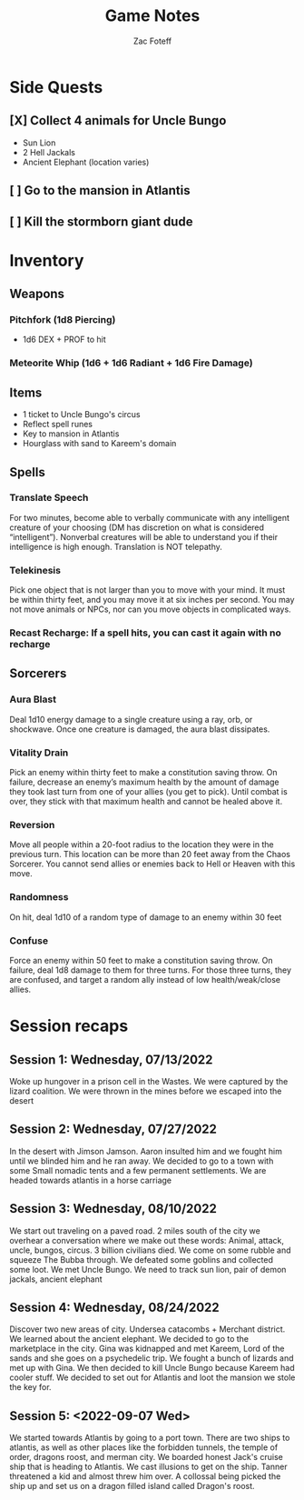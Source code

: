 #+title: Game Notes
#+author: Zac Foteff
#+description: Game notes for Fishboi campaign

* Side Quests
** [X] Collect 4 animals for Uncle Bungo
- Sun Lion
- 2 Hell Jackals
- Ancient Elephant (location varies)
** [ ] Go to the mansion in Atlantis
** [ ] Kill the stormborn giant dude

* Inventory
** Weapons
*** Pitchfork (1d8 Piercing)
- 1d6  DEX + PROF to hit
*** Meteorite Whip (1d6 + 1d6 Radiant + 1d6 Fire Damage)
** Items
- 1 ticket to Uncle Bungo's circus
- Reflect spell runes
- Key to mansion in Atlantis
- Hourglass with sand to Kareem's domain
** Spells
*** Translate Speech
For two minutes, become able to verbally communicate with any intelligent creature of your choosing (DM has discretion on what is considered “intelligent”). Nonverbal creatures will be able to understand you if their intelligence is high enough. Translation is NOT telepathy.
*** Telekinesis
Pick one object that is not larger than you to move with your mind. It must be within thirty feet, and you may move it at six inches per second. You may not move animals or NPCs, nor can you move objects in complicated ways.
*** Recast Recharge: If a spell hits, you can cast it again with no recharge
** Sorcerers
*** Aura Blast
Deal 1d10 energy damage to a single creature using a ray, orb, or shockwave. Once one creature is damaged, the aura blast dissipates.
*** Vitality Drain
Pick an enemy within thirty feet to make a constitution saving throw. On failure, decrease an enemy’s maximum health by the amount of damage they took last turn from one of your allies (you get to pick). Until combat is over, they stick with that maximum health and cannot be healed above it.
*** Reversion
Move all people within a 20-foot radius to the location they were in the previous turn. This location can be more than 20 feet away from the Chaos Sorcerer. You cannot send allies or enemies back to Hell or Heaven with this move.
*** Randomness
On hit, deal 1d10 of a random type of damage to an enemy within 30 feet
*** Confuse
Force an enemy within 50 feet to make a constitution saving throw. On failure, deal 1d8 damage to them for three turns. For those three turns, they are confused, and target a random ally instead of low health/weak/close allies.

* Session recaps
** Session 1: Wednesday, 07/13/2022
Woke up hungover in a prison cell in the Wastes. We were captured by the lizard coalition. We were thrown in the mines before we escaped into the desert
** Session 2: Wednesday, 07/27/2022
In the desert with Jimson Jamson. Aaron insulted him and we fought him until we blinded him and he ran away. We decided to go to a town with some Small nomadic tents and a few permanent settlements. We are headed towards atlantis in a horse carriage
** Session 3: Wednesday, 08/10/2022
We start out traveling on a paved road. 2 miles south of the city we overhear a conversation where we make out these words: Animal, attack, uncle, bungos, circus. 3 billion civilians died. We come on some rubble and squeeze The Bubba through. We defeated some goblins and collected some loot. We met Uncle Bungo. We need to track sun lion, pair of demon jackals, ancient elephant
** Session 4: Wednesday, 08/24/2022
Discover two new areas of city. Undersea catacombs + Merchant district. We learned about the ancient elephant. We decided to go to the marketplace in the city. Gina was kidnapped and met Kareem, Lord of the sands and she goes on a psychedelic trip. We fought a bunch of lizards and met up with Gina. We then decided to kill Uncle Bungo because Kareem had cooler stuff. We decided to set out for Atlantis and loot the mansion we stole the key for.
** Session 5: <2022-09-07 Wed>
We started towards Atlantis by going to a port town. There are two ships to atlantis, as well as other places like the forbidden tunnels, the temple of order, dragons roost, and merman city.  We boarded honest Jack's cruise ship that is heading to Atlantis. We cast illusions to get on the ship. Tanner threatened a kid and almost threw him over. A collossal being picked the ship up and set us on a dragon filled island called Dragon's roost.
